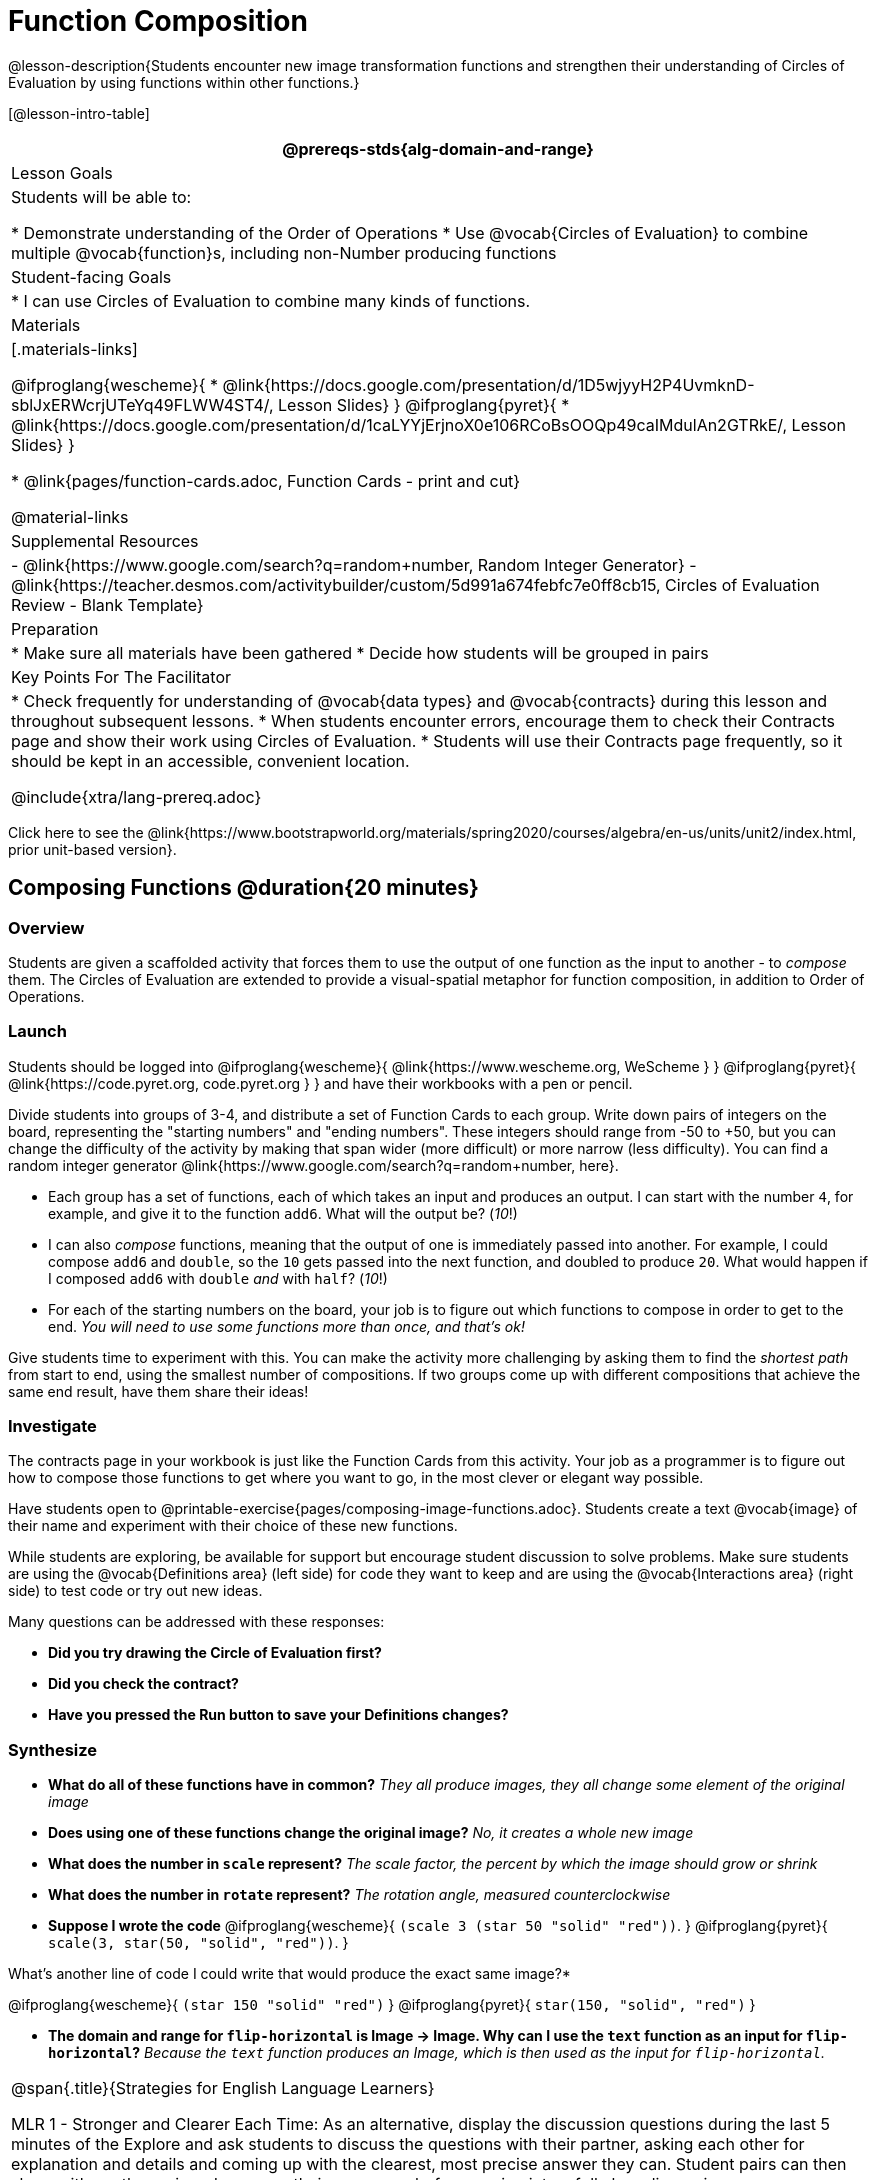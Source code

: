= Function Composition

@lesson-description{Students encounter new image transformation functions and strengthen their understanding of Circles of Evaluation by using functions within other functions.}

[@lesson-intro-table]
|===
@prereqs-stds{alg-domain-and-range}

| Lesson Goals
| Students will be able to:

* Demonstrate understanding of the Order of Operations
* Use @vocab{Circles of Evaluation} to combine multiple @vocab{function}s, including non-Number producing functions

| Student-facing Goals
|
* I can use Circles of Evaluation to combine many kinds of functions.

| Materials
|[.materials-links]

@ifproglang{wescheme}{
* @link{https://docs.google.com/presentation/d/1D5wjyyH2P4UvmknD-sblJxERWcrjUTeYq49FLWW4ST4/, Lesson Slides}
}
@ifproglang{pyret}{
* @link{https://docs.google.com/presentation/d/1caLYYjErjnoX0e106RCoBsOOQp49caIMdulAn2GTRkE/, Lesson Slides}
}

* @link{pages/function-cards.adoc, Function Cards - print and cut}

@material-links

| Supplemental Resources
|
- @link{https://www.google.com/search?q=random+number, Random Integer Generator}
- @link{https://teacher.desmos.com/activitybuilder/custom/5d991a674febfc7e0ff8cb15, Circles of Evaluation Review - Blank Template}


| Preparation
|
* Make sure all materials have been gathered
* Decide how students will be grouped in pairs

| Key Points For The Facilitator
|
* Check frequently for understanding of @vocab{data types} and @vocab{contracts} during this lesson and throughout subsequent lessons.
* When students encounter errors, encourage them to check their Contracts page and show their work using Circles of Evaluation.
* Students will use their Contracts page frequently, so it should be kept in an accessible, convenient location.

@include{xtra/lang-prereq.adoc}

|===

[.old-materials]
Click here to see the @link{https://www.bootstrapworld.org/materials/spring2020/courses/algebra/en-us/units/unit2/index.html, prior unit-based version}.

== Composing Functions @duration{20 minutes}

=== Overview
Students are given a scaffolded activity that forces them to use the output of one function as the input to another - to _compose_ them. The Circles of Evaluation are extended to provide a visual-spatial metaphor for function composition, in addition to Order of Operations.

=== Launch
Students should be logged into
@ifproglang{wescheme}{ @link{https://www.wescheme.org, WeScheme     } }
@ifproglang{pyret}{    @link{https://code.pyret.org, code.pyret.org } }
and have their workbooks with a pen or pencil.

Divide students into groups of 3-4, and distribute a set of Function Cards to each group. Write down pairs of integers on the board, representing the "starting numbers" and "ending numbers". These integers should range from -50 to +50, but you can change the difficulty of the activity by making that span wider (more difficult) or more narrow (less difficulty). You can find a random integer generator @link{https://www.google.com/search?q=random+number, here}.

[.lesson-instruction]
- Each group has a set of functions, each of which takes an input and produces an output. I can start with the number `4`, for example, and give it to the function `add6`. What will the output be? (_10_!)
- I can also _compose_ functions, meaning that the output of one is immediately passed into another. For example, I could compose `add6` and `double`, so the `10` gets passed into the next function, and doubled to produce `20`. What would happen if I composed `add6` with `double` _and_ with `half`? (_10_!)
- For each of the starting numbers on the board, your job is to figure out which functions to compose in order to get to the end. _You will need to use some functions more than once, and that's ok!_

Give students time to experiment with this. You can make the activity more challenging by asking them to find the _shortest path_ from start to end, using the smallest number of compositions. If two groups come up with different compositions that achieve the same end result, have them share their ideas!

=== Investigate
The contracts page in your workbook is just like the Function Cards from this activity. Your job as a programmer is to figure out how to compose those functions to get where you want to go, in the most clever or elegant way possible.

Have students open to @printable-exercise{pages/composing-image-functions.adoc}.  Students create a text @vocab{image} of their name and experiment with their choice of these new functions.

While students are exploring, be available for support but encourage student discussion to solve problems.  Make sure students are using the @vocab{Definitions area} (left side) for code they want to keep and are using the @vocab{Interactions area} (right side) to test code or try out new ideas.

Many questions can be addressed with these responses:

- *Did you try drawing the Circle of Evaluation first?*
- *Did you check the contract?*
- *Have you pressed the Run button to save your Definitions changes?*

=== Synthesize
- *What do all of these functions have in common?*
_They all produce images, they all change some element of the original image_

- *Does using one of these functions change the original image?*
_No, it creates a whole new image_

- *What does the number in `scale` represent?*
_The scale factor, the percent by which the image should grow or shrink_

- *What does the number in `rotate` represent?*
_The rotation angle, measured counterclockwise_

- *Suppose I wrote the code*
@ifproglang{wescheme}{ `(scale 3 (star 50 "solid" "red"))`. }
@ifproglang{pyret}{ `scale(3, star(50, "solid", "red"))`. }
  

What’s another line of code I could write that would produce the exact same image?*

@ifproglang{wescheme}{
`(star 150 "solid" "red")`
}
@ifproglang{pyret}{
`star(150, "solid", "red")`
}

- *The domain and range for `flip-horizontal` is Image -> Image.  Why can I use the `text` function as an input for `flip-horizontal`?*
_Because the `text` function produces an Image, which is then used as the input for `flip-horizontal`._

[.strategy-box, cols="1", grid="none", stripes="none"]
|===
|
@span{.title}{Strategies for English Language Learners}

MLR 1 - Stronger and Clearer Each Time: As an alternative, display the discussion questions during the last 5 minutes of the Explore and ask students to discuss the questions with their partner, asking each other for explanation and details and coming up with the clearest, most precise answer they can.
Student pairs can then share with another pair and compare their responses before moving into a full class discussion.
|===

@ifproglang{pyret}{
Additional practice with connecting code and images is available through this matching activity: @online-exercise{https://teacher.desmos.com/activitybuilder/custom/5fc946c8d135d036ef1edd01, Function Composition}
}

== Decomposing Image Problems @duration{25 minutes}

=== Overview
Students are given (simple, highly-structured) word problems involving creating images, and must map from the word problems to the names and order of functions needed to solve them. At this stage, the skill is quite brittle and hardly resembles the generalized problem-decomposition skill needed to solve complex word problems in algebra. This is merely the first introduction, and other lessons will deepen and broaden the idea.

=== Launch
Create the Circles of Evaluation and write the code for the following images.  Write a new line of code for each exercise.

* a solid, green `star` of size 50
* a solid, green `star` that is 3 times as large as the original (using the `scale` function)
* a solid, green `star` that is ½ the size of the original (using the `scale` function)
* a solid, green `star` of size 50 that is rotated 45 degrees (using the `rotate` function)
* a solid, green `star` that is 3 times as large as the original and rotated 45 degrees.

=== Investigate
Students complete @printable-exercise{pages/function-composition-practice.adoc}, practicing drawing Circles of Evaluation and writing code with their partner using different functions.

When students are finished, check their work, and ask them to change the color of all of the stars to “gold” or another color of your choosing.

[.lesson-instruction]
Create an Image that uses the text function and at least 3 of the following functions:

- `rotate`
- `scale`
- `overlay`
- `flip-horizontal`
- `flip-vertical`
- any other image producing function (`triangle`, `star`, `circle`, `rectangle`, etc..)

Students should practice writing *comments* in the code to describe what is being produced.
@ifproglang{wescheme}{
Use `;` at the beginning of a line to write a comment.
}
@ifproglang{pyret}{
Use `#` at the beginning of a line to write a comment.
}

